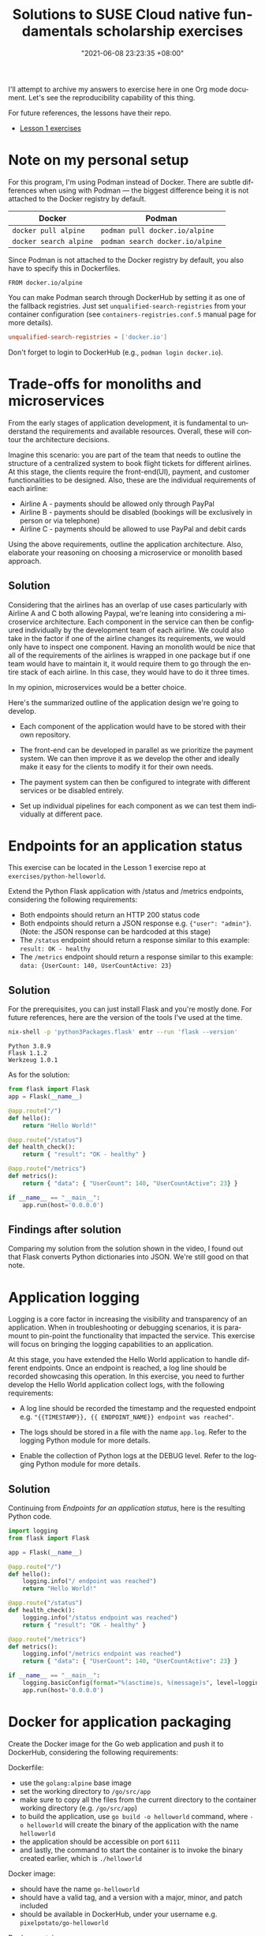 :PROPERTIES:
:ID:       0617c544-0d04-4a55-9d70-b8b4998fad92
:END:
#+title: Solutions to SUSE Cloud native fundamentals scholarship exercises
#+date: "2021-06-08 23:23:35 +08:00"
#+date_modified: "2021-06-21 10:54:53 +08:00"
#+language: en


I'll attempt to archive my answers to exercise here in one Org mode document.
Let's see the reproducibility capability of this thing.

For future references, the lessons have their repo.

- [[https://github.com/udacity/nd064_course_1][Lesson 1 exercises]]




* Note on my personal setup

For this program, I'm using Podman instead of Docker.
There are subtle differences when using with Podman — the biggest difference being it is not attached to the Docker registry by default.

| Docker                 | Podman                           |
|------------------------+----------------------------------|
| =docker pull alpine=   | =podman pull docker.io/alpine=   |
| =docker search alpine= | =podman search docker.io/alpine= |

Since Podman is not attached to the Docker registry by default, you also have to specify this in Dockerfiles.

#+begin_src docker
FROM docker.io/alpine
#+end_src

You can make Podman search through DockerHub by setting it as one of the fallback registries.
Just set =unqualified-search-registries= from your container configuration (see =containers-registries.conf.5= manual page for more details).

#+begin_src toml
unqualified-search-registries = ['docker.io']
#+end_src

Don't forget to login to DockerHub (e.g., ~podman login docker.io~).




* Trade-offs for monoliths and microservices

From the early stages of application development, it is fundamental to understand the requirements and available resources.
Overall, these will contour the architecture decisions.

Imagine this scenario: you are part of the team that needs to outline the structure of a centralized system to book flight tickets for different airlines.
At this stage, the clients require the front-end(UI), payment, and customer functionalities to be designed.
Also, these are the individual requirements of each airline:

- Airline A - payments should be allowed only through PayPal
- Airline B - payments should be disabled (bookings will be exclusively in person or via telephone)
- Airline C - payments should be allowed to use PayPal and debit cards

Using the above requirements, outline the application architecture.
Also, elaborate your reasoning on choosing a microservice or monolith based approach.


** Solution

Considering that the airlines has an overlap of use cases particularly with Airline A and C both allowing Paypal, we're leaning into considering a microservice architecture.
Each component in the service can then be configured individually by the development team of each airline.
We could also take in the factor if one of the airline changes its requirements, we would only have to inspect one component.
Having an monolith would be nice that all of the requirements of the airlines is wrapped in one package but if one team would have to maintain it, it would require them to go through the entire stack of each airline.
In this case, they would have to do it three times.

In my opinion, microservices would be a better choice.

Here's the summarized outline of the application design we're going to develop.

- Each component of the application would have to be stored with their own repository.

- The front-end can be developed in parallel as we prioritize the payment system.
  We can then improve it as we develop the other and ideally make it easy for the clients to modify it for their own needs.

- The payment system can then be configured to integrate with different services or be disabled entirely.

- Set up individual pipelines for each component as we can test them individually at different pace.




* Endpoints for an application status

This exercise can be located in the Lesson 1 exercise repo at =exercises/python-helloworld=.

Extend the Python Flask application with /status and /metrics endpoints, considering the following requirements:

-  Both endpoints should return an HTTP 200 status code
-  Both endpoints should return a JSON response e.g. ={"user": "admin"}=. (Note: the JSON response can be hardcoded at this stage)
-  The =/status= endpoint should return a response similar to this example: =result: OK - healthy=
-  The =/metrics= endpoint should return a response similar to this example: =data: {UserCount: 140, UserCountActive: 23}=


** Solution

For the prerequisites, you can just install Flask and you're mostly done.
For future references, here are the version of the tools I've used at the time.

#+begin_src bash  :cache yes
nix-shell -p 'python3Packages.flask' entr --run 'flask --version'
#+end_src

#+results[4674aa09a83cfbedff7e8991ba81b077dd0483d3]:
: Python 3.8.9
: Flask 1.1.2
: Werkzeug 1.0.1

As for the solution:

#+begin_src python  :tangle (my/concat-assets-folder "python-helloworld-app.py")
from flask import Flask
app = Flask(__name__)

@app.route("/")
def hello():
    return "Hello World!"

@app.route("/status")
def health_check():
    return { "result": "OK - healthy" }

@app.route("/metrics")
def metrics():
    return { "data": { "UserCount": 140, "UserCountActive": 23} }

if __name__ == "__main__":
    app.run(host='0.0.0.0')
#+end_src


** Findings after solution

Comparing my solution from the solution shown in the video, I found out that Flask converts Python dictionaries into JSON.
We're still good on that note.






* Application logging

Logging is a core factor in increasing the visibility and transparency of an application.
When in troubleshooting or debugging scenarios, it is paramount to pin-point the functionality that impacted the service.
This exercise will focus on bringing the logging capabilities to an application.

At this stage, you have extended the Hello World application to handle different endpoints.
Once an endpoint is reached, a log line should be recorded showcasing this operation.
In this exercise, you need to further develop the Hello World application collect logs, with the following requirements:

- A log line should be recorded the timestamp and the requested endpoint e.g. ="{{TIMESTAMP}}, {{ ENDPOINT_NAME}} endpoint was reached"=.

- The logs should be stored in a file with the name =app.log=.
  Refer to the logging Python module for more details.

- Enable the collection of Python logs at the DEBUG level.
  Refer to the logging Python module for more details.


** Solution

Continuing from [[Endpoints for an application status]], here is the resulting Python code.

#+begin_src python  :tangle (my/concat-assets-folder "application-logging.py")
import logging
from flask import Flask

app = Flask(__name__)

@app.route("/")
def hello():
    logging.info("/ endpoint was reached")
    return "Hello World!"

@app.route("/status")
def health_check():
    logging.info("/status endpoint was reached")
    return { "result": "OK - healthy" }

@app.route("/metrics")
def metrics():
    logging.info("/metrics endpoint was reached")
    return { "data": { "UserCount": 140, "UserCountActive": 23} }

if __name__ == "__main__":
    logging.basicConfig(format="%(asctime)s, %(message)s", level=logging.DEBUG, filename="app.log")
    app.run(host='0.0.0.0')
#+end_src




* Docker for application packaging

Create the Docker image for the Go web application and push it to DockerHub, considering the following requirements:

Dockerfile:

- use the =golang:alpine= base image
- set the working directory to =/go/src/app=
- make sure to copy all the files from the current directory to the container working directory (e.g. =/go/src/app=)
- to build the application, use =go build -o helloworld= command, where =-o helloworld= will create the binary of the application with the name =helloworld=
- the application should be accessible on port =6111=
- and lastly, the command to start the container is to invoke the binary created earlier, which is =./helloworld=

Docker image:

- should have the name =go-helloworld=
- should have a valid tag, and a version with a major, minor, and patch included
- should be available in DockerHub, under your username e.g. =pixelpotato/go-helloworld=

Docker container:

- should be running on your local machine, by referencing the image from the DockerHub with a valid tag e.g. =pixelpotato/go-helloworld:v5.12.3=


** First working solution

This should be simple enough as we can see from the file structure.

#+begin_src
go-helloworld
├── main.go
└── README.md
#+end_src

As for the Dockerfile, I've made the following:

#+begin_src docker
FROM docker.io/golang:alpine

COPY . /go/src/app
WORKDIR /go/src/app
RUN go build -o helloworld main.go
CMD ["./helloworld"]
#+end_src

As for the requirements of the images and running the containerized app, we'll summarize it with the following Bash script.

#+begin_src bash  :tangle (my/concat-assets-folder "docker-packaging.sh")
OWNER="foodogsquared"
IMG="go-helloworld"
VERSION="1.0.0"
REMOTE_IMG="${OWNER}/${IMG}:v${VERSION}"

# Build the image with the tag already in place.
podman build --tag "$IMG" .

# Run the packaged app.
podman run -d -p 6111:6111 "$IMG"

# Verify it's running.
podman ps

# Create another image to push it into the Docker registry with the proper naming.
podman tag "$IMG" "$REMOTE_IMG"

# Push the image to the Docker registry.
podman push "$REMOTE_IMG"
#+end_src


** Findings after solution

I guess my solution is close enough, I didn't realize the application should be configured its port to be exposed already in the Dockerfile and not when running the containerized app.
Whoops!

Apparently, there is the [[https://docs.docker.com/engine/reference/builder/#expose][=EXPOSE=]] instruction, just requiring a port number.
I also tested the Dockerfile from the solution and it still gave me an error from build time.

I also didn't realize the solution is pretty much how the instructions laid it out.
At the end, it should look like the following code.

#+begin_src docker
FROM docker.io/golang:alpine

WORKDIR /go/src/app
ADD . .

RUN go build -o helloworld main.go
EXPOSE 6111
CMD ["./helloworld"]
#+end_src




* Deploy your first Kubernetes cluster

Now you should have a Kubernetes cluster up and running.
Examine the cluster and identity of the following details.

From the kubeconfig, identify:

- the IP and port of the API server
- authentication mechanism

From the cluster using kubectl commands to identify:

- endpoints of the control plane and add-ons
- amount of nodes
- node internal IP
- the pod CIDR allocate to the node


** Solution

From my setup with the given Vagrantfile from the lesson repo — i.e., after installing k3s in the virtual machine — you can inspect the kubeconfig located at =/etc/rancher/k3s/k3s.yaml=.

The IP and the port of the API server is visible from there.
In my case, it is 127.0.0.1 at port 6443.

As for the authentication mechanism, I'm not sure.
Both the cluster and the user have an attached certificate data.
It seems to be using matching certificate data from the user and the cluster.

As for getting cluster-related information.

- Getting the endpoints of the control plane and the add-ons through ~kubectl cluster-info~.
- One way of getting the amount of nodes is through ~kubectl get nodes~ where it will print the nodes and their information one line at a time.
- For the node's internal IP and the pod CIDR, both of them can be extracted with ~kubectl describe node ${NODE_NAME}~.


** Findings after solution

I mostly got it right.
It turns out there are [[https://kubernetes.io/docs/reference/access-authn-authz/authentication/][different methods for authentication]].
While the solution gave it as user and passwords, the kubeconfig I have seem to be using keys and certificates. [fn:: I'm using the default installation from k3s for future references.]

Also, you can get the configuration of the cluster with ~kubectl config view~.
Pretty handy.




* Kubernetes resources

Now you have learned many Kubernetes recourses, in this exercise, you will deploy the following resources using the kubectl command.

- a namespace
  + name: =demo=
  + label: =tier: test=
- a deployment:
  + image: =nginx:alpine=
  + name: =nginx-apline=
  + namespace: =demo=
  + replicas: =3=
  + labels: =app: nginx, tag: alpine=
- a service:
  + expose the above deployment on port 8111
  + namespace: =demo=
- a configmap:
  + name: =nginx-version=
  + containing key-value pair: =version=alpine=
  + namespace: =demo=


** Solution

This is practical test but it can summarized with a shell script.

#+begin_src bash  :eval no
# Create the namespace with the specified label.
kubectl create namespaces demo
kubectl label namespaces demo tier=test

# Create the specified deployment.
kubectl create deployment nginx-alpine --image=nginx:alpine --replicas=3 --namespace=demo
kubectl label deployment nginx-alpine app=nginx tag=alpine --namespace=demo

# Expose the deployment as a service.
kubectl expose deployment nginx-alpine --namespace=demo --port=8111

# Create the config map.
kubectl create configmaps nginx-version --namespace=demo --from-literal=version=alpine
#+end_src




* Declarative Kubernetes manifests

Kubernetes is widely known for its imperative and declarative management techniques.
In the previous exercise, you have deployed the following resources using the imperative approach.
Now deploy them using the declarative approach.

- a namespace
  + name: demo
  + label: tier: test
- a deployment:
  + image: nginx:alpine
  + name:nginx-apline
  + namespace: demo
  + replicas: 3
  + labels: app: nginx, tag: alpine
- a service:
  + expose the above deployment on port 8111
  + namespace: demo
- a configmap:
  + name: nginx-version
  + containing key-value pair: version=alpine
  + namespace: demo


** Solution

Since they ask for 4 resources, we need 4 manifests.
We'll create four YAML manifests for this exercise.

The following manifests are created with the option to print the resources in YAML format with some modifications.

Here's one for the namespace.
The command used to make the template is ~kubectl create namespace demo --dry-run=client --output=yaml~.

#+begin_src yaml
apiVersion: v1
kind: Namespace
metadata:
  creationTimestamp: null
  name: demo
  labels:
    tier: test
spec: {}
status: {}
#+end_src

The manifest for the deployment.
The command used to create the starting template is ~kubectl create deployment nginx-alpine --namespace=demo --replicas=3 --image=nginx:alpine --dry-run=client --output=yaml~.

#+begin_src yaml
apiVersion: apps/v1
kind: Deployment
metadata:
  creationTimestamp: null
  labels:
    app: nginx
    tag: alpine
  name: nginx-alpine
  namespace: demo
spec:
  replicas: 3
  selector:
    matchLabels:
      app: nginx-alpine
  strategy: {}
  template:
    metadata:
      creationTimestamp: null
      labels:
        app: nginx-alpine
    spec:
      containers:
      - image: nginx:alpine
        name: nginx
        resources: {}
status: {}
#+end_src

The service manifest should be created after the deployment manifest is applied (i.e., ~kubectl apply -f deployment.yaml~).
It is created with ~kubectl expose deploy nginx-alpine --port=8111 --dry-run=client --output=yaml --namespace=demo~.

#+begin_src yaml
apiVersion: v1
kind: Service
metadata:
  creationTimestamp: null
  labels:
    app: nginx
    tag: alpine
  name: nginx-alpine
  namespace: demo
spec:
  ports:
  - port: 8111
    protocol: TCP
    targetPort: 8111
  selector:
    app: nginx-alpine
status:
  loadBalancer: {}
#+end_src

The resulting YAML output is from running the command (i.e., ~kubectl create configmap nginx-version --from-literal=version=alpine --dry-run=client --output=yaml --namespace=demo~).
No cleaning up is required.

#+begin_src yaml
apiVersion: v1
data:
  version: alpine
kind: ConfigMap
metadata:
  creationTimestamp: null
  name: nginx-version
  namespace: demo
#+end_src


** Findings after solution

Aside from the mostly correct answers, I also found out ~kubectl get all -n demo~ to get all of the resources in the specified namespace.
Pretty handy for inspecting application-specific resources.




* Continuous application deployment

Create a new GitHub Actions in the =/.github/workflows/docker-build.yml= that will build and push the Docker image for a Python web application, with the following requirements:

- Image name: =python-helloworld=
- Tag: =latest=
- Platforms: =platforms: linux/amd64,linux/arm64=

GitHub marketplace has a rich suite of upstream actions that can be easily integrated within a repository.
One of the upstream action is [[https://github.com/marketplace/actions/build-and-push-docker-images][Build and Push Docker images]], which can be used to implement the required CI task.

The above GitHub action uses DockerHub Tokens and encrypted GitHub secrets to login into DockerHub and to push new images.
To set up these credentials refer to the following resources:

- Create [[https://www.docker.com/blog/docker-hub-new-personal-access-tokens/][DockerHub Tokens]]
- Create [[https://docs.github.com/en/free-pro-team@latest/actions/reference/encrypted-secrets][GitHub encrypted secrets]]


** Solution

After creating a DockerHub access token (that serves as an alternative to passwords) and creating a GitHub encrypted secret, the workflow should now work.

Here's the resulting GitHub Actions workflow file:

#+begin_src yaml  :tangle (my/concat-assets-folder "github-docker-workflow.yaml")
name: Docker build image
on: [push]
jobs:
    docker:
        runs-on: ubuntu-latest
        steps:
            - name: Checkout
              uses: actions/checkout@v2
            - name: Set up QEMU
              uses: docker/setup-qemu-action@v1
            - name: Setup Docker Buildx
              uses: docker/setup-buildx-action@v1
            - name: Login to DockerHub
              uses: docker/login-action@v1
              with:
                  username: ${{ secrets.DOCKERHUB_USERNAME }}
                  password: ${{ secrets.DOCKERHUB_TOKEN }}
            - name: Build and push
              id: docker_build
              uses: docker/build-push-action@v2
              with:
                  push: true
                  tags: ${{ secrets.DOCKERHUB_USERNAME }}/python-helloworld:latest
                  platforms: linux/amd64,linux/arm64
            - name: Image digest
              run: echo ${{ steps.docker_build.outputs.digest }}
#+end_src

This is shamelessly ripped off from the sample from the [[https://github.com/marketplace/actions/build-and-push-docker-images][GitHub Actions page]].
I realized it's basically the answer for this exercise.
Embarrassing that I spent an hour for this.
